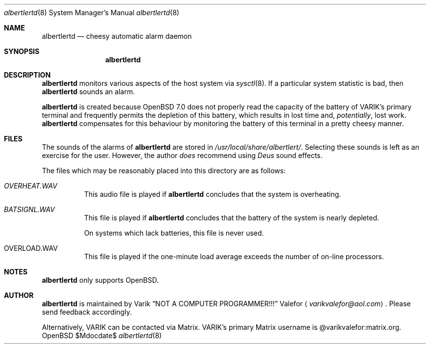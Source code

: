 .Dd $Mdocdate$
.Dt albertlertd 8
.Os OpenBSD 7.0
.Sh NAME
.Nm albertlertd
.Nd cheesy automatic alarm daemon
.Sh SYNOPSIS
.Nm albertlertd
.Sh DESCRIPTION
.Nm albertlertd
monitors various aspects of the host system via
.Xr sysctl 8 .
If a particular system statistic is bad, then
.Nm albertlertd
sounds an alarm.
.Pp
.Nm albertlertd
is created because
.Ox 7.0
does not properly read the capacity of the battery of VARIK's primary
terminal and frequently permits the depletion of this battery, which
results in lost time and,
.Em potentially ,
lost work.
.Nm albertlertd
compensates for this behaviour by monitoring the battery of this
terminal in a pretty cheesy manner.
.Sh FILES
The sounds of the alarms of
.Nm albertlertd
are stored in
.Pa /usr/local/share/albertlert/ .
Selecting these sounds is left as an exercise for the user.
However, the author
.Em does
recommend using
.Em Deus Ex
sound effects.
.Pp
The files which may be reasonably placed into this directory are as
follows:
.Bl -tag -width Ds
.It Pa OVERHEAT.WAV
This audio file is played if
.Nm albertlertd
concludes that the system is overheating.
.It Pa BATSIGNL.WAV
This file is played if
.Nm albertlertd
concludes that the battery of the system is nearly depleted.
.Pp
On systems which lack batteries, this file is never used.
.It OVERLOAD.WAV
This file is played if the one-minute load average exceeds the number
of on-line processors.
.El
.Sh NOTES
.Nm albertlertd
only supports
.Ox .
.Sh AUTHOR
.Nm albertlertd
is maintained by
.An Varik
.An Dq NOT A COMPUTER PROGRAMMER!!!
.An Valefor
.Aq Mt varikvalefor@aol.com .
Please send feedback accordingly.
.Pp
Alternatively, VARIK can be contacted via Matrix.
VARIK's primary Matrix username is @varikvalefor:matrix.org.
